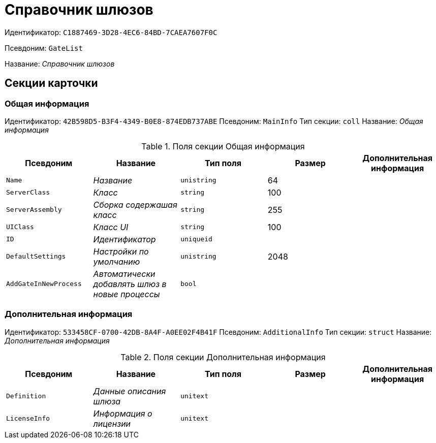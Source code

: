 = Справочник шлюзов

Идентификатор: `C1887469-3D28-4EC6-84BD-7CAEA7607F0C`

Псевдоним: `GateList`

Название: _Справочник шлюзов_

== Секции карточки

=== Общая информация

Идентификатор: `42B598D5-B3F4-4349-B0E8-874EDB737ABE`
Псевдоним: `MainInfo`
Тип секции: `coll`
Название: _Общая информация_

.Поля секции Общая информация
|===
|Псевдоним |Название |Тип поля |Размер |Дополнительная информация 

a|`Name`
a|_Название_
a|`unistring`
a|64
a|

a|`ServerClass`
a|_Класс_
a|`string`
a|100
a|

a|`ServerAssembly`
a|_Сборка содержашая класс_
a|`string`
a|255
a|

a|`UIClass`
a|_Класс UI_
a|`string`
a|100
a|

a|`ID`
a|_Идентификатор_
a|`uniqueid`
a|
a|

a|`DefaultSettings`
a|_Настройки по умолчанию_
a|`unistring`
a|2048
a|

a|`AddGateInNewProcess`
a|_Автоматически добавлять шлюз в новые процессы_
a|`bool`
a|
a|

|===

=== Дополнительная информация

Идентификатор: `533458CF-0700-42DB-8A4F-A0EE02F4B41F`
Псевдоним: `AdditionalInfo`
Тип секции: `struct`
Название: _Дополнительная информация_

.Поля секции Дополнительная информация
|===
|Псевдоним |Название |Тип поля |Размер |Дополнительная информация 

a|`Definition`
a|_Данные описания шлюза_
a|`unitext`
a|
a|

a|`LicenseInfo`
a|_Информация о лицензии_
a|`unitext`
a|
a|

|===

